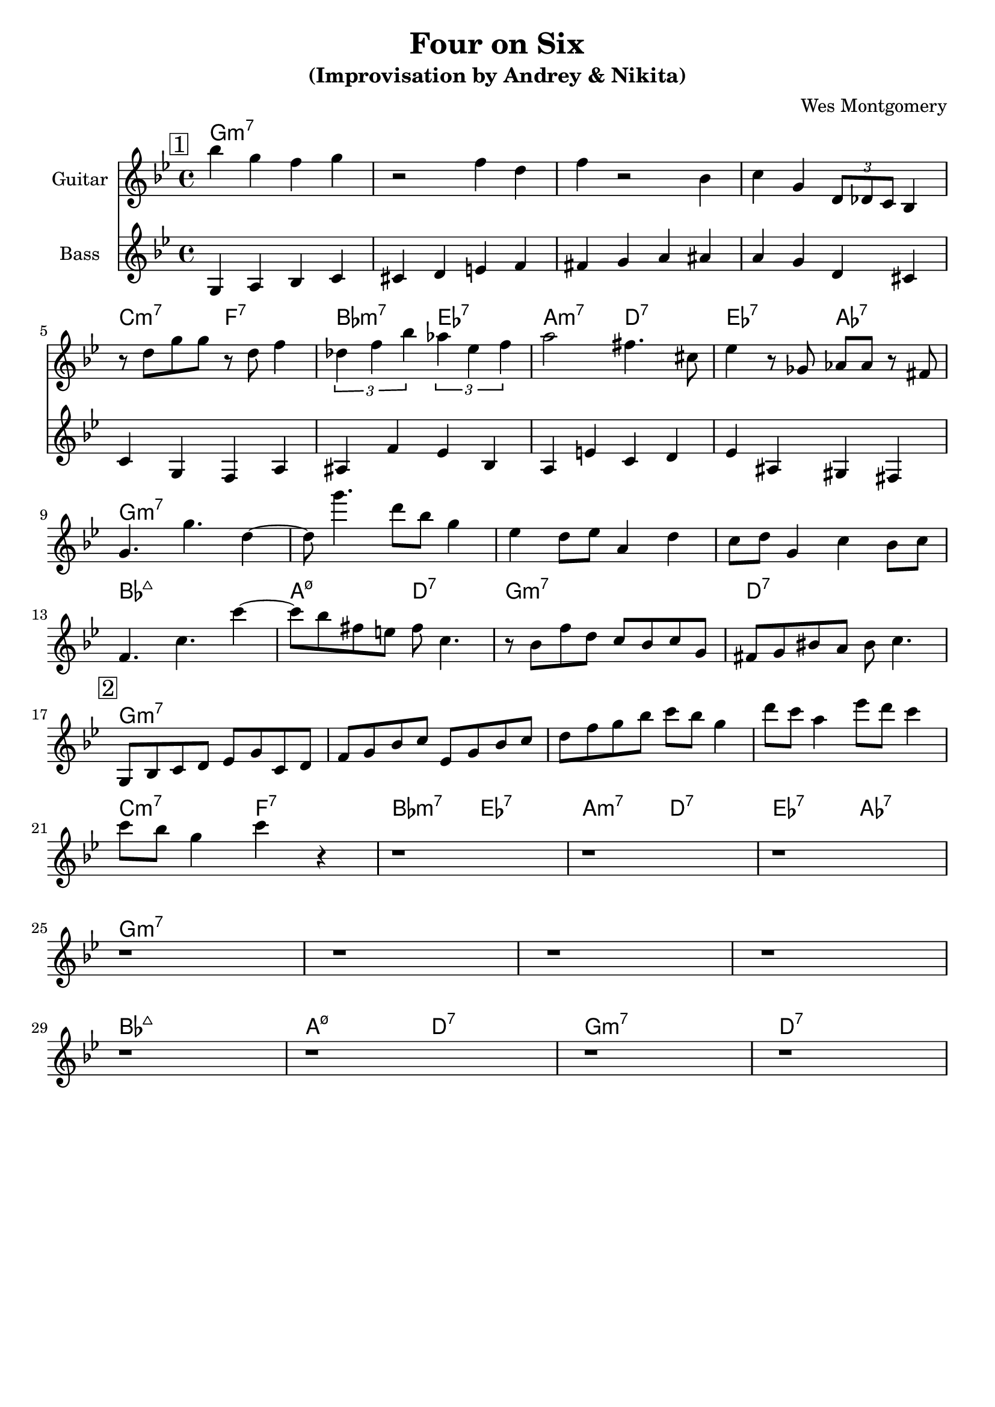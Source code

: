 \version "2.16.2"
\header {
    title = "Four on Six"
    subtitle = "(Improvisation by Andrey & Nikita)"
    composer = "Wes Montgomery" 
    tagline = ""  % removed 
}

empty = {
  r1 r1 r1 r1 \break
}

solo = \relative c'' {
  \clef treble
  \key g \minor
  \set Staff.instrumentName = #"Guitar"

  \set fingeringOrientations = #'(down)
  \set stringNumberOrientations = #'(up)
  \override Fingering #'staff-padding = #'()

% A1
\mark \markup {\box 1}
bes'4 g f g
r2 f4 d
f4 r2 bes,4
c4 g \times 2/3 {d8 des c} bes4  
\break

% A2
%\mark \markup {\box Accents}
r8 d' g g r d f4
\times 2/3 {des4 f bes} \times 2/3 {aes4 ees f}
a2 fis4. cis8
ees4 r8 ges, aes aes r8 fis
\break

% B
%\mark \markup {\box Melody} 
g4. g'4. d4~
d8 g'4. d8 bes g4
ees4 d8 ees a,4 d
c8 d g,4 c bes8 c 
\break

% A3
%\mark \markup {\box Break} 
f,4. c' c'4~
c8 bes fis e fis c4.
r8 bes f' d c bes c g
fis8 g bis a bis c4.
\break

% Improvisation 2nd part
\mark \markup {\box 2}

g,8 bes c d ees g c, d
f g bes c ees, g bes c   
d f g bes c bes g4
d'8 c a4 ees'8 d c4
\break

c8 bes g4 c r4
r1
r1
r1
\break

\empty
\empty

} % end solo

bass = \relative c' {
  \clef treble
  \key g \minor
  \time 4/4
  \set Staff.instrumentName = #"Bass"

g4 a bes c   cis d e f   fis g a ais   a g d cis
c g f a   ais f' ees bes  a e' c d  ees ais, gis fis

}  % end bass

harmonies = \chordmode {

g1:m7 g:m7 g:m7 g:m7
c2:m7 f:7 bes:m7 ees:7 a:m7 d:7 ees:7 aes:7 
g1:m7 g:m7 g:m7 g:m7
bes1:maj a2:m7.5- d:7 g1:m7 d:7

g1:m7 g:m7 g:m7 g:m7
c2:m7 f:7 bes:m7 ees:7 a:m7 d:7 ees:7 aes:7 
g1:m7 g:m7 g:m7 g:m7
bes1:maj a2:m7.5- d:7 g1:m7 d:7

} % end harmonies

\score {
  <<
    \time 4/4
    \new ChordNames {
      \set chordChanges = ##t
      \harmonies
    }
    \new Staff {
      \set Staff.midiInstrument = #"electric guitar (jazz)"
      \solo
    }
    \new Staff {
      \set Staff.midiInstrument = #"fretless bass"
      \bass
    }
  >>
  \layout {}
  \midi {\tempo 4 = 140}
}